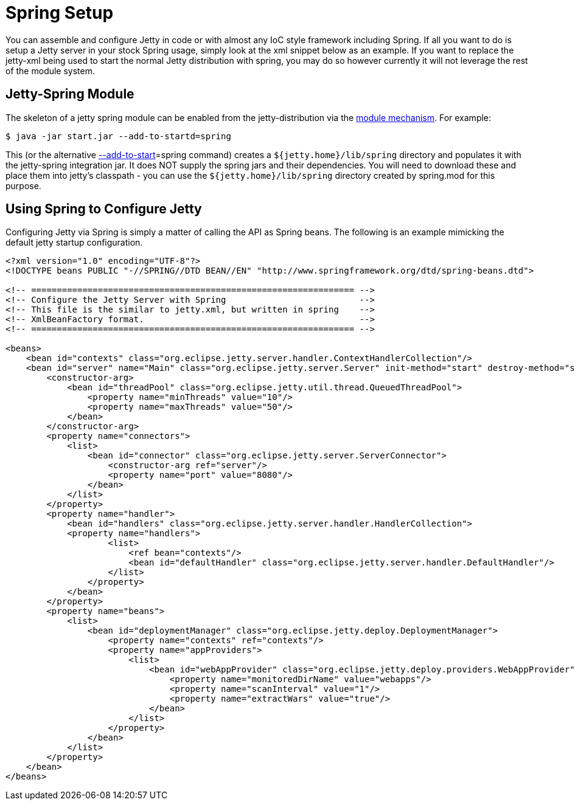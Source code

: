 //  ========================================================================
//  Copyright (c) 1995-2012 Mort Bay Consulting Pty. Ltd.
//  ========================================================================
//  All rights reserved. This program and the accompanying materials
//  are made available under the terms of the Eclipse Public License v1.0
//  and Apache License v2.0 which accompanies this distribution.
//
//      The Eclipse Public License is available at
//      http://www.eclipse.org/legal/epl-v10.html
//
//      The Apache License v2.0 is available at
//      http://www.opensource.org/licenses/apache2.0.php
//
//  You may elect to redistribute this code under either of these licenses.
//  ========================================================================

[[framework-jetty-spring]]
= Spring Setup

You can assemble and configure Jetty in code or with almost any IoC
style framework including Spring. If all you want to do is setup a Jetty
server in your stock Spring usage, simply look at the xml snippet below
as an example. If you want to replace the jetty-xml being used to start
the normal Jetty distribution with spring, you may do so however
currently it will not leverage the rest of the module system.

== Jetty-Spring Module

The skeleton of a jetty spring module can be enabled from the
jetty-distribution via the link:#startup-modules[module mechanism]. For
example:

....
$ java -jar start.jar --add-to-startd=spring
....

This (or the alternative link:#start-jar[--add-to-start]=spring command)
creates a `${jetty.home}/lib/spring` directory and populates it with the
jetty-spring integration jar. It does NOT supply the spring jars and
their dependencies. You will need to download these and place them into
jetty's classpath - you can use the `${jetty.home}/lib/spring` directory
created by spring.mod for this purpose.

== Using Spring to Configure Jetty

Configuring Jetty via Spring is simply a matter of calling the API as
Spring beans. The following is an example mimicking the default jetty
startup configuration.

[source,xml]
----
            
<?xml version="1.0" encoding="UTF-8"?>
<!DOCTYPE beans PUBLIC "-//SPRING//DTD BEAN//EN" "http://www.springframework.org/dtd/spring-beans.dtd">

<!-- =============================================================== -->
<!-- Configure the Jetty Server with Spring                          -->
<!-- This file is the similar to jetty.xml, but written in spring    -->
<!-- XmlBeanFactory format.                                          -->
<!-- =============================================================== -->

<beans>
    <bean id="contexts" class="org.eclipse.jetty.server.handler.ContextHandlerCollection"/>
    <bean id="server" name="Main" class="org.eclipse.jetty.server.Server" init-method="start" destroy-method="stop">
        <constructor-arg>
            <bean id="threadPool" class="org.eclipse.jetty.util.thread.QueuedThreadPool">
                <property name="minThreads" value="10"/>
                <property name="maxThreads" value="50"/>
            </bean>
        </constructor-arg>
        <property name="connectors">
            <list>
                <bean id="connector" class="org.eclipse.jetty.server.ServerConnector">
                    <constructor-arg ref="server"/>
                    <property name="port" value="8080"/>
                </bean>
            </list>
        </property>
        <property name="handler">
            <bean id="handlers" class="org.eclipse.jetty.server.handler.HandlerCollection">
            <property name="handlers">
                    <list>
                        <ref bean="contexts"/>
                        <bean id="defaultHandler" class="org.eclipse.jetty.server.handler.DefaultHandler"/>
                    </list>
                </property>
            </bean>
        </property>
        <property name="beans">
            <list>
                <bean id="deploymentManager" class="org.eclipse.jetty.deploy.DeploymentManager">
                    <property name="contexts" ref="contexts"/>
                    <property name="appProviders">
                        <list>
                            <bean id="webAppProvider" class="org.eclipse.jetty.deploy.providers.WebAppProvider">
                                <property name="monitoredDirName" value="webapps"/>
                                <property name="scanInterval" value="1"/>
                                <property name="extractWars" value="true"/>
                            </bean>
                        </list>
                    </property>
                </bean>
            </list>
        </property>
    </bean>
</beans>

        
----

